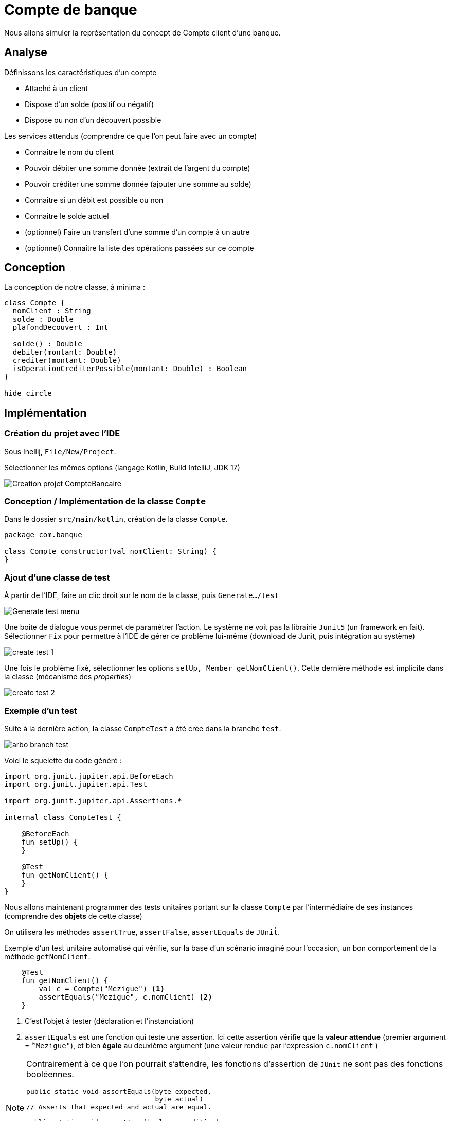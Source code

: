 = Compte de banque

Nous allons simuler la représentation du concept de Compte client d'une banque.

== Analyse

Définissons les caractéristiques d'un compte

* Attaché à un client
* Dispose d'un solde (positif ou négatif)
* Dispose ou non d'un découvert possible

Les services attendus (comprendre ce que l'on peut faire avec un compte)

* Connaitre le nom du client
* Pouvoir débiter une somme donnée (extrait de l'argent du compte)
* Pouvoir créditer une somme donnée (ajouter une somme au solde)
* Connaître si un débit est possible ou non
* Connaitre le solde actuel
* (optionnel) Faire un transfert d'une somme d'un compte à un autre
* (optionnel) Connaître la liste des opérations passées sur ce compte

== Conception

La conception de notre classe, à minima :

[plantuml]
----
class Compte {
  nomClient : String
  solde : Double
  plafondDecouvert : Int

  solde() : Double
  debiter(montant: Double)
  crediter(montant: Double)
  isOperationCrediterPossible(montant: Double) : Boolean
}

hide circle
----

== Implémentation

=== Création du projet avec l'IDE

Sous Inellij, `File/New/Project`.

Sélectionner les mêmes options (langage Kotlin, Build IntelliJ, JDK 17)

image:kotlin-new-projet-compte-banquaire.png[Creation projet CompteBancaire]

=== Conception / Implémentation de la classe `Compte`

Dans le dossier `src/main/kotlin`, création de la classe `Compte`.

[source,kotlin, num]
----
package com.banque

class Compte constructor(val nomClient: String) {
}

----


=== Ajout d'une classe de test

À partir de l'IDE, faire un clic droit sur le nom de la classe, puis `Generate.../test`

image:clic-droit-generate-test.png[Generate test menu]

Une boite de dialogue vous permet de paramétrer l'action. Le système ne voit pas la librairie `Junit5` (un framework en fait). Sélectionner `Fix` pour permettre à l'IDE de gérer ce problème lui-même (download de Junit, puis intégration au système)

image:create-test-1.png[]

Une fois le problème fixé, sélectionner les options `setUp, Member getNomClient()`. Cette dernière méthode est implicite dans la classe (mécanisme des _properties_)

image:create-test-2.png[]

=== Exemple d'un test

Suite à la dernière action, la classe `CompteTest` a été crée dans la branche `test`.

image:arbo-branch-test.png[]

Voici le squelette du code généré :

[source, kotlin]
----
import org.junit.jupiter.api.BeforeEach
import org.junit.jupiter.api.Test

import org.junit.jupiter.api.Assertions.*

internal class CompteTest {

    @BeforeEach
    fun setUp() {
    }

    @Test
    fun getNomClient() {
    }
}
----

Nous allons maintenant programmer des tests unitaires portant sur  la classe `Compte` par l'intermédiaire de ses instances (comprendre des *objets* de cette classe)

On utilisera les méthodes `assertTrue`, `assertFalse`, `assertEquals` de `JUnit̀`.

Exemple d'un test unitaire automatisé qui vérifie, sur la base d'un scénario imaginé pour l'occasion, un bon comportement de la méthode `getNomClient`.

[source, kotlin]
----
    @Test
    fun getNomClient() {
        val c = Compte("Mezigue") <1>
        assertEquals("Mezigue", c.nomClient) <2>
    }
----

<1> C'est l'objet à tester (déclaration et l'instanciation)
<2> `assertEquals` est une fonction qui teste une assertion. Ici cette assertion vérifie que la *valeur attendue* (premier argument = `̀"Mezigue"`), et bien *égale* au deuxième argument (une valeur rendue par l'expression `c.nomClient` )


[NOTE]
====
Contrairement à ce que l'on pourrait s'attendre, les fonctions d'assertion de `JUnit` ne sont pas des fonctions booléennes.

[source, java]
----
public static void assertEquals(byte expected,
                                byte actual)
// Asserts that expected and actual are equal.

public static void assertTrue(boolean condition)
// Asserts that the supplied condition is true.

public static void assertFalse(boolean condition)
// Asserts that the supplied condition is not true.

----
====

C'est `JUnit` qui réceptionnera le résultat de toutes les assertions de test, puis en fera un rapport, comme nous allons le voir maintenant.

=== Exécution d'un test

Après avoir vérifié que nos tests sont sans erreurs de syntaxe, nous pouvons les lancer (demander leur compilation et exécution).

Le lancement des tests unitaires peut se faire directement dans l'IDE (vrai pour tout IDE)

Faire un `̀Clic droit` sur le nom de la méthode.

image::lancement-test-unitaire-1.png[title="Lancement de l'exécution d'un test"]

Lancer le test, puis contrôler le résultat dans la fenêtre, ou le volet, ouverte pour l'occasion par l'IDE.


image::resultat-lancement-test-unitaire.png[title="Exemple de rapport de test"]

Nous constatons que le test est passé avec succès, ce qui est bon signe.

[IMPORTANT]
====
Les différents états possibles d'un test sont

* En erreur (*ERROR*). C'est un bug dans l'écriture même du test
* En échec (*FAILURE*). Le test ne passe pas. C'est bon signe car il a détecté un bug dans le code testé par le test.
* En succès (*PASSED*). L'nensemble des assertions dans le test sont passés avec succès. Le comportement du code testé est conforme à ce qui est attendu par le test unitaire.

====


La suite vous appartient...

== A vous de jouer

La *méthode de développement* consiste à

. Concevoir un scénario de test (par exemple _"si je crédite le compte de 50€, je vérifie que le solde de ce compte a bien été augmenté d'autant"_)
. Concevoir un test unitaire centré sur ce scénario
. Lancer le test qui vérifier que la méthode `crediter` fonctionne comme attendu
. Si ce n'est pas le cas (le test à échoué), intervenir sur la méthode `crediter` (branche `src/`), puis revenir au point 2
. Si le test est passé, concevoir un nouveau scénario (revenir au point 1)

Vous avez 2 heures pour mener à bien ce travail. C'est à dire, vérifier et implémenter les services attendus de la classe `Compte`, tels qu'ils sont définis dans l' <<_analyse>>.

Bon développement !

